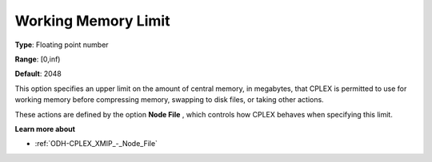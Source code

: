 .. _ODH-CPLEX_XMIP_-_Working_Memory_Limit:


Working Memory Limit
====================



**Type**:	Floating point number	

**Range**:	[0,inf)	

**Default**:	2048	



This option specifies an upper limit on the amount of central memory, in megabytes, that CPLEX is permitted to use for working memory before compressing memory, swapping to disk files, or taking other actions.



These actions are defined by the option **Node File** , which controls how CPLEX behaves when specifying this limit.



**Learn more about** 

*	:ref:`ODH-CPLEX_XMIP_-_Node_File`  



